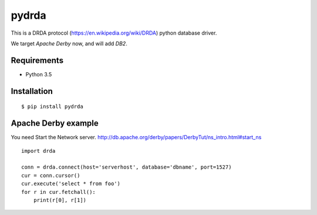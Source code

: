 =============
pydrda
=============

This is a DRDA protocol (https://en.wikipedia.org/wiki/DRDA) python database driver.

We target *Apache Derby* now, and will add *DB2*.

Requirements
=============

- Python 3.5


Installation
=============

::

    $ pip install pydrda


Apache Derby example
======================

You need Start the Network server. http://db.apache.org/derby/papers/DerbyTut/ns_intro.html#start_ns
::

   import drda

   conn = drda.connect(host='serverhost', database='dbname', port=1527)
   cur = conn.cursor()
   cur.execute('select * from foo')
   for r in cur.fetchall():
       print(r[0], r[1])

